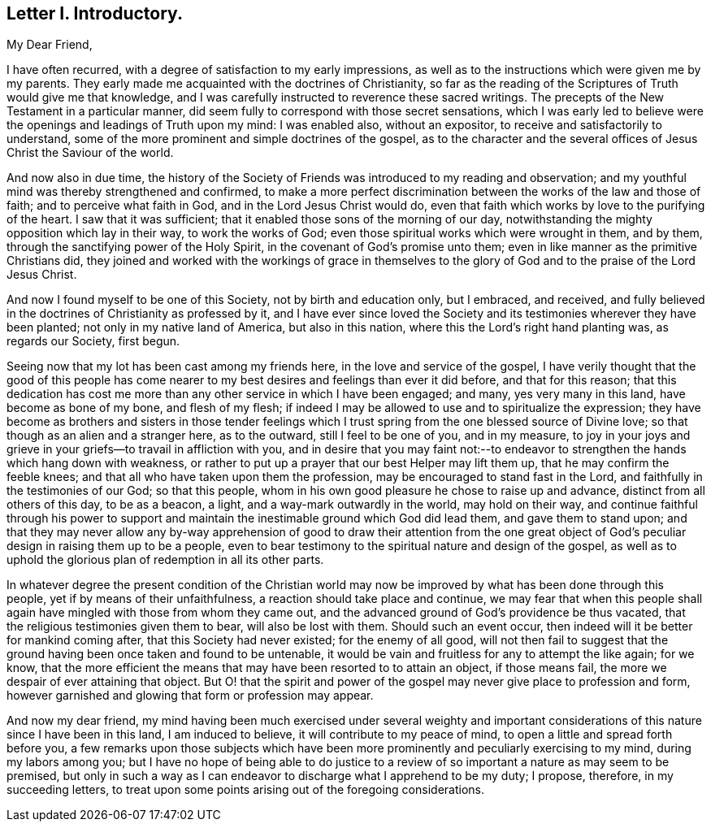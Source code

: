 == Letter I. Introductory.

[.salutation]
My Dear Friend,

I have often recurred, with a degree of satisfaction to my early impressions,
as well as to the instructions which were given me by my parents.
They early made me acquainted with the doctrines of Christianity,
so far as the reading of the Scriptures of Truth would give me that knowledge,
and I was carefully instructed to reverence these sacred writings.
The precepts of the New Testament in a particular manner,
did seem fully to correspond with those secret sensations,
which I was early led to believe were the openings and leadings of Truth upon my mind:
I was enabled also, without an expositor, to receive and satisfactorily to understand,
some of the more prominent and simple doctrines of the gospel,
as to the character and the several offices of Jesus Christ the Saviour of the world.

And now also in due time,
the history of the Society of Friends was introduced to my reading and observation;
and my youthful mind was thereby strengthened and confirmed,
to make a more perfect discrimination between the works of the law and those of faith;
and to perceive what faith in God, and in the Lord Jesus Christ would do,
even that faith which works by love to the purifying of the heart.
I saw that it was sufficient; that it enabled those sons of the morning of our day,
notwithstanding the mighty opposition which lay in their way, to work the works of God;
even those spiritual works which were wrought in them, and by them,
through the sanctifying power of the Holy Spirit,
in the covenant of God`'s promise unto them;
even in like manner as the primitive Christians did,
they joined and worked with the workings of grace in themselves
to the glory of God and to the praise of the Lord Jesus Christ.

And now I found myself to be one of this Society, not by birth and education only,
but I embraced, and received,
and fully believed in the doctrines of Christianity as professed by it,
and I have ever since loved the Society and its testimonies
wherever they have been planted;
not only in my native land of America, but also in this nation,
where this the Lord`'s right hand planting was, as regards our Society, first begun.

Seeing now that my lot has been cast among my friends here,
in the love and service of the gospel,
I have verily thought that the good of this people has come nearer
to my best desires and feelings than ever it did before,
and that for this reason;
that this dedication has cost me more than any other service in which I have been engaged;
and many, yes very many in this land, have become as bone of my bone,
and flesh of my flesh;
if indeed I may be allowed to use and to spiritualize the expression;
they have become as brothers and sisters in those tender feelings
which I trust spring from the one blessed source of Divine love;
so that though as an alien and a stranger here, as to the outward,
still I feel to be one of you, and in my measure,
to joy in your joys and grieve in your griefs--to travail in affliction with you,
and in desire that you may faint not:--to endeavor
to strengthen the hands which hang down with weakness,
or rather to put up a prayer that our best Helper may lift them up,
that he may confirm the feeble knees;
and that all who have taken upon them the profession,
may be encouraged to stand fast in the Lord,
and faithfully in the testimonies of our God; so that this people,
whom in his own good pleasure he chose to raise up and advance,
distinct from all others of this day, to be as a beacon, a light,
and a way-mark outwardly in the world, may hold on their way,
and continue faithful through his power to support and maintain
the inestimable ground which God did lead them,
and gave them to stand upon;
and that they may never allow any by-way apprehension of good to draw their attention
from the one great object of God`'s peculiar design in raising them up to be a people,
even to bear testimony to the spiritual nature and design of the gospel,
as well as to uphold the glorious plan of redemption in all its other parts.

In whatever degree the present condition of the Christian world
may now be improved by what has been done through this people,
yet if by means of their unfaithfulness, a reaction should take place and continue,
we may fear that when this people shall again have
mingled with those from whom they came out,
and the advanced ground of God`'s providence be thus vacated,
that the religious testimonies given them to bear, will also be lost with them.
Should such an event occur, then indeed will it be better for mankind coming after,
that this Society had never existed; for the enemy of all good,
will not then fail to suggest that the ground having
been once taken and found to be untenable,
it would be vain and fruitless for any to attempt the like again; for we know,
that the more efficient the means that may have been resorted to to attain an object,
if those means fail, the more we despair of ever attaining that object.
But O! that the spirit and power of the gospel may
never give place to profession and form,
however garnished and glowing that form or profession may appear.

And now my dear friend,
my mind having been much exercised under several weighty and important
considerations of this nature since I have been in this land,
I am induced to believe, it will contribute to my peace of mind,
to open a little and spread forth before you,
a few remarks upon those subjects which have been more prominently
and peculiarly exercising to my mind,
during my labors among you;
but I have no hope of being able to do justice to a review
of so important a nature as may seem to be premised,
but only in such a way as I can endeavor to discharge what I apprehend to be my duty;
I propose, therefore, in my succeeding letters,
to treat upon some points arising out of the foregoing considerations.
